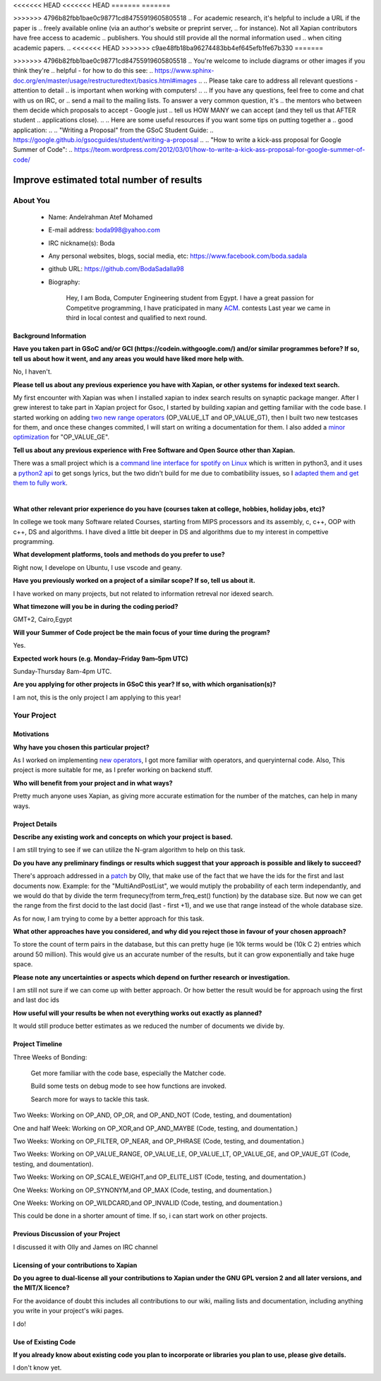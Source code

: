 .. This document is written in reStructuredText, a simple and unobstrusive
.. markup language.  For an introduction to reStructuredText see:
..
.. https://www.sphinx-doc.org/en/master/usage/restructuredtext/basics.html
..
.. Lines like this which start with `.. ` are comments which won't appear
.. in the generated output.
..
.. To apply for a GSoC project with Xapian, please fill in the template below.
.. Placeholder text for where you're expected to write something says "FILLME"
.. - search for this in the generated PDF to check you haven't missed anything.
..
.. See our GSoC Project Ideas List for some suggested project ideas:
.. https://trac.xapian.org/wiki/GSoCProjectIdeas
..
.. You are also most welcome to propose a project based on your own ideas.
..
.. From experience the best proposals are ones that are discussed with us and
.. improved in response to feedback.  You can share draft applications with
.. us by forking the git repository containing this file, filling in where
.. it says "FILLME", committing your changes and pushing them to your fork,
.. then opening a pull request to request us to review your draft proposal.
.. You can do this even before applications officially open.
..
.. IMPORTANT: Your application is only valid is you upload a PDF of your
.. proposal to the GSoC website at https://summerofcode.withgoogle.com/ - you
.. can generate a PDF of this proposal using "make pdf".  You can update the
.. PDF proposal right up to the deadline by just uploading a new file, so don't
.. leave it until the last minute to upload a version.  The deadline is
.. strictly enforced by Google, with no exceptions no matter how creative your
.. excuse.
..
.. If there is additional information which we haven't explicitly asked for
.. which you think is relevant, feel free to include it. For instance, since
.. work on Xapian often draws on academic research, it's important to cite
.. suitable references both to support any position you take (such as
.. 'algorithm X is considered to perform better than algorithm Y') and to show
.. which ideas underpin your project, and how you've had to develop them
.. further to make them practical for Xapian.
..
<<<<<<< HEAD
<<<<<<< HEAD
=======
=======

>>>>>>> 4796b82fbb1bae0c98771cd84755919605805518
.. For academic research, it's helpful to include a URL if the paper is
.. freely available online (via an author's website or preprint server,
.. for instance). Not all Xapian contributors have free access to academic
.. publishers. You should still provide all the normal information used
.. when citing academic papers.
..
<<<<<<< HEAD
>>>>>>> c9ae48fb18ba96274483bb4ef645efb1fe67b330
=======

>>>>>>> 4796b82fbb1bae0c98771cd84755919605805518
.. You're welcome to include diagrams or other images if you think they're
.. helpful - for how to do this see:
.. https://www.sphinx-doc.org/en/master/usage/restructuredtext/basics.html#images
..
.. Please take care to address all relevant questions - attention to detail
.. is important when working with computers!
..
.. If you have any questions, feel free to come and chat with us on IRC, or
.. send a mail to the mailing lists.  To answer a very common question, it's
.. the mentors who between them decide which proposals to accept - Google just
.. tell us HOW MANY we can accept (and they tell us that AFTER student
.. applications close).
..
.. Here are some useful resources if you want some tips on putting together a
.. good application:
..
.. "Writing a Proposal" from the GSoC Student Guide:
.. https://google.github.io/gsocguides/student/writing-a-proposal
..
.. "How to write a kick-ass proposal for Google Summer of Code":
.. https://teom.wordpress.com/2012/03/01/how-to-write-a-kick-ass-proposal-for-google-summer-of-code/

======================================
Improve estimated total number of results
======================================

About You
=========

 * Name: Andelrahman Atef Mohamed

 * E-mail address: boda998@yahoo.com

 * IRC nickname(s): Boda

 * Any personal websites, blogs, social media, etc: https://www.facebook.com/boda.sadala

 * github URL: https://github.com/BodaSadalla98

 * Biography:



	Hey, I am Boda, Computer Engineering student from Egypt.
	I have a great passion for Competitve programming, I have praticipated in many
	`ACM  <https://en.wikipedia.org/wiki/International_Collegiate_Programming_Contest/>`_.  contests
	Last year we came in third in local contest and qualified to next round.

Background Information
----------------------

.. The answers to these questions help us understand you better, so that we can
.. help ensure you have an appropriately scoped project and match you up with a
.. suitable mentor or mentors.  So please be honest - it's OK if you don't have
.. much experience, but it's a problem if we aren't aware of that and propose
.. an overly ambitious project.

**Have you taken part in GSoC and/or GCI (https://codein.withgoogle.com/) and/or
similar programmes before?  If so, tell us about how it went, and any areas you
would have liked more help with.**

No, I haven't.


**Please tell us about any previous experience you have with Xapian, or other
systems for indexed text search.**

My first encounter with Xapian was when I installed xapian to index search results on synaptic package manger.
After I grew interest to take part in Xapian project for Gsoc, I started by building xapian and getting familiar with the code base.
I started working on adding `two new range operators <https://github.com/xapian/xapian/pull/289/>`_ (OP_VALUE_LT and OP_VALUE_GT), then I built two new testcases for them, and once these
changes commited, I will start on writing a documentation for them.
I also added a `minor optimization <https://github.com/xapian/xapian/commit/3c56e5db5b8f3696fd8f311793c62921eb413ef8/>`_ for "OP_VALUE_GE".

**Tell us about any previous experience with Free Software and Open Source
other than Xapian.**

There was a small project which is a `command line interface for spotify on Linux <https://github.com/pwittchen/spotify-cli-linux/>`_
which is written in python3, and it uses a `python2 api <https://github.com/enricobacis/lyricwikia/>`_ to get songs lyrics, but the two
didn't build for me due to combatibility issues, so I `adapted them and get them to fully work <https://github.com/BodaSadalla98/spotify-cli-linux/>`_.


|

**What other relevant prior experience do you have (courses taken at college,
hobbies, holiday jobs, etc)?**

In college we took many Software related Courses, starting from MIPS processors and its assembly, c, c++, OOP with c++, DS and algorithms.
I have dived a little bit deeper in DS and algorithms due to my interest in compettive programming.


**What development platforms, tools and methods do you prefer to use?**

Right now, I develope on Ubuntu, I use vscode and geany.

**Have you previously worked on a project of a similar scope?  If so, tell us
about it.**

I have worked on many projects, but not related to information retreval nor idexed search.

**What timezone will you be in during the coding period?**



GMT+2, Cairo,Egypt


.. Please give at least the offset from GMT, but ideally also the timezone
.. name so we aren't surprised by any differences around daylight savings
.. time, which don't all line up in different parts of the world.



**Will your Summer of Code project be the main focus of your time during the
program?**

Yes.




.. It need not be a problem to have other commitments during Summer of Code,
.. but if we don't know about them in advance we can't make sure you have
.. the support you need.



**Expected work hours (e.g. Monday–Friday 9am–5pm UTC)**

.. A common mistake is to think you can work a huge number of hours per week
.. for the entire duration of Summer of Code. If you try, you run the risk of
.. making yourself exhausted or ill, which may mean you are unable to keep
.. working right the way through. It's important to take good care of
.. yourself. Make sure you leave adequate time for other commitments, as well
.. as for eating, exercising, sleeping and socialising. Summer of Code
.. doesn't have to take over your life; it's better to think of it as you
.. would a job, leaving time to do other things.
..
.. If you have commitments for particular periods of Summer of Code, such as
.. exams or personal or family events, then please note in your timeline
.. (further down) when you'll be unable to work on your project. Providing
.. these are few, it is usually possible to get enough done across Summer of
.. Code to make for a worthwhile project.


Sunday-Thursday 8am-4pm UTC.

**Are you applying for other projects in GSoC this year?  If so, with which
organisation(s)?**

.. We understand students sometimes want to apply to more than one org and
.. we don't have a problem with that, but it's helpful if we're aware of it
.. so that we know how many backup choices we might need.

I am not, this is the only project I am applying to this year!

Your Project
============

Motivations
-----------

**Why have you chosen this particular project?**

As I worked on implementing `new operators <https://github.com/xapian/xapian/pull/289/>`_, I got more familiar with operators, and queryinternal
code. Also, This project is more suitable for me, as I prefer working on backend stuff.

**Who will benefit from your project and in what ways?**

Pretty much anyone uses Xapian, as giving more accurate estimation for the number of the matches, can help in many ways.

.. For example, think about the likely user-base, what they currently have to
.. do and how your project will improve things for them.


Project Details
---------------

.. Please go into plenty of detail in this section.

**Describe any existing work and concepts on which your project is based.**


I am still trying to see if we can utilize the N-gram algorithm to help on this task.


.. **MY research so far**
.. https://docs.google.com/document/d/1yXdnAhtNKWcODLLBy2hB2pluQ2nr3EfZJP2_F1XIpDs/edit






**Do you have any preliminary findings or results which suggest that your
approach is possible and likely to succeed?**

There's approach addressed in a `patch <https://oligarchy.co.uk/xapian/patches/docid-ranges-in-matcher.patch/>`_ by Olly,
that make use of the fact that we have the ids for the first and last documents now.
Example: for the "MultiAndPostList", we would mutiply the probability of each term independantly, and we would do that by
divide the term frequnecy(from term_freq_est() function) by the database size. But now we can get the range from the first docid to the last docid
(last - first +1), and we use that range instead of the whole database size.

As for now, I am trying to come by a better approach for this task.

**What other approaches have you considered, and why did you reject those in
favour of your chosen approach?**


To store the count of term pairs in the database, but this can pretty huge
(ie 10k terms would be (10k C 2) entries which around 50 million).
This would give us an accurate number of the results, but it can grow exponentially
and take huge space.


**Please note any uncertainties or aspects which depend on further research or
investigation.**

I am still not sure if we can come up with better approach. Or how better the result would be for approach using the first and last doc ids

**How useful will your results be when not everything works out exactly as
planned?**

It would still produce better estimates as we reduced the number of documents we divide by.

Project Timeline
----------------

Three Weeks of Bonding:

 Get more familiar with the code base, especially the Matcher code.

 Build some tests on debug mode to see how functions are invoked.

 Search more for ways to tackle this task.

Two Weeks: Working on OP_AND, OP_OR, and OP_AND_NOT (Code, testing, and doumentation)

One and half Week: Working on OP_XOR,and OP_AND_MAYBE (Code, testing, and doumentation.)

Two Weeks: Working on OP_FILTER, OP_NEAR, and OP_PHRASE (Code, testing, and doumentation.)

Two Weeks: Working on OP_VALUE_RANGE, OP_VALUE_LE, OP_VALUE_LT, OP_VALUE_GE, and OP_VAUE_GT (Code, testing, and doumentation).

Two Weeks: Working on OP_SCALE_WEIGHT,and OP_ELITE_LIST (Code, testing, and doumentation.)

One Weeks: Working on OP_SYNONYM,and OP_MAX (Code, testing, and doumentation.)

One Weeks: Working on OP_WILDCARD,and OP_INVALID (Code, testing, and doumentation.)

This could be done in a shorter amount of time. If so, i can start work on other projects.

.. We want you to think about the order you will work on your project, and
.. how long you think each part will take.  The parts should be AT MOST a
.. week long, or else you won't be able to realistically judge how long
.. they might take.  Even a week is too long really.  Try to break larger
.. tasks down into sub-tasks.
..
.. The timeline helps both you and us to know what you should do next, and how
.. on track you are.  Your plan certainly isn't set in stone - as you work on
.. your project, it may become clear that it is better to work on aspects in a
.. different order, or you may some things take longer than expected, and the
.. scope of the project may need to be adjusted.  If you think that's the
.. case during the project, it's better to talk to us about it sooner rather
.. than later.
..
.. You should strive to break your project down into a series of stages each of
.. which is in turn divided into the implementation, testing, and documenting of
.. a part of your project. What we're ideally looking for is for each stage to
.. be completed and merged in turn, so that it can be included in a future
.. release of Xapian. Even if you don't manage to achieve everything you
.. planned to, the stages you do complete are more likely to be useful if
.. you've structured your project that way. It also allows us to reliably
.. determine your progress, and should be more satisfying for you - you'll be
.. able to see that you've achieved something useful much sooner!
..
.. Look at the dates in the timeline:
.. https://summerofcode.withgoogle.com/how-it-works/
..
.. There are about 3 weeks of "community bonding" after accepted students are
.. announced.  During this time you should aim to complete any further research
.. or other issues which need to be done before you can start coding, and to
.. continue to get familiar with the code you'll be working on.  Your mentors
.. are there to help you with this.  We realise that many students have classes
.. and/or exams in this time, so we certainly aren't expecting full time work
.. on your project, but you should aim to complete preliminary work such that
.. you can actually start coding at the start of the coding period.
..
.. The coding period is broken into three blocks of about 4 weeks each, with
.. an evaluation after each block.  The evaluations are to help keep you on
.. track, and consist of brief evaluation forms sent to GSoC by both the
.. student and the mentor, and a chance to explicitly review how your project
.. is going with Xapian mentors.
..
.. If you will have other commitments during the project time (for example,
.. any university classes or exams, vacations, etc), make sure you include them
.. in your project timeline.


Previous Discussion of your Project
-----------------------------------

.. If you have discussed your project on our mailing lists please provide a
.. link to the discussion in the list archives.  If you've discussed it on
.. IRC, please say so (and the IRC handle you used if not the one given
.. above).
..
.. One of the things we've discovered sets apart many of the best applications
.. is that the students in question have discussed the project with us before
.. submitting their proposal.

I discussed it with Olly and James on IRC channel

Licensing of your contributions to Xapian
-----------------------------------------

**Do you agree to dual-license all your contributions to Xapian under the GNU
GPL version 2 and all later versions, and the MIT/X licence?**

For the avoidance of doubt this includes all contributions to our wiki, mailing
lists and documentation, including anything you write in your project's wiki
pages.


I do!


.. For more details, including the rationale for this with respect to code,
.. please see the "License grant" section of our developer guide:
.. https://xapian-developer-guide.readthedocs.io/en/latest/contributing/contributing-changes.html#license-grant



Use of Existing Code
--------------------

**If you already know about existing code you plan to incorporate or libraries
you plan to use, please give details.**


I don't know yet.

.. Code reuse is often a desirable thing, but we need to have a clear
.. provenance for the code in our repository, and to ensure any dependencies
.. don't have conflicting licenses.  So if you plan to use or end up using code
.. which you didn't write yourself as part of the project, it is very important
.. to clearly identify that code (and keep existing licensing and copyright
.. details intact), and to check with the mentors that it is OK to use.
